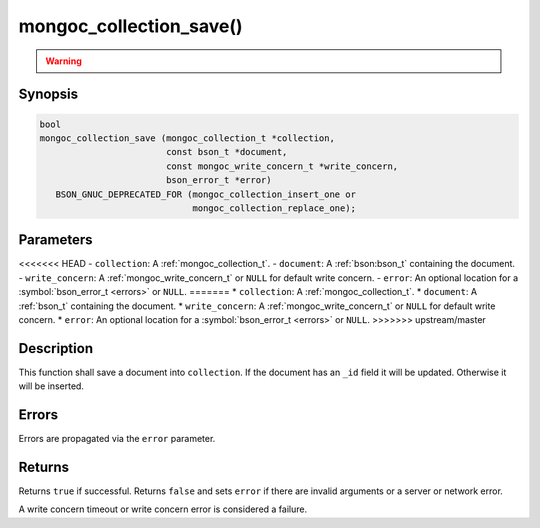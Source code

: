 .. _mongoc_collection_save

mongoc_collection_save()
========================

.. warning::
   .. deprecated:: 1.9.0

      This function is deprecated and should not be used in new code.

      Please use :ref:`mongoc_collection_insert_one()` or
      :ref:`mongoc_collection_replace_one()` with "upsert" instead.

Synopsis
--------

.. code-block:: c

  bool
  mongoc_collection_save (mongoc_collection_t *collection,
                          const bson_t *document,
                          const mongoc_write_concern_t *write_concern,
                          bson_error_t *error)
     BSON_GNUC_DEPRECATED_FOR (mongoc_collection_insert_one or
                               mongoc_collection_replace_one);

Parameters
----------

<<<<<<< HEAD
- ``collection``: A :ref:`mongoc_collection_t`.
- ``document``: A :ref:`bson:bson_t` containing the document.
- ``write_concern``: A :ref:`mongoc_write_concern_t` or ``NULL`` for default write concern.
- ``error``: An optional location for a :symbol:`bson_error_t <errors>` or ``NULL``.
=======
* ``collection``: A :ref:`mongoc_collection_t`.
* ``document``: A :ref:`bson_t` containing the document.
* ``write_concern``: A :ref:`mongoc_write_concern_t` or ``NULL`` for default write concern.
* ``error``: An optional location for a :symbol:`bson_error_t <errors>` or ``NULL``.
>>>>>>> upstream/master

Description
-----------

This function shall save a document into ``collection``. If the document has an ``_id`` field it will be updated. Otherwise it will be inserted.

Errors
------

Errors are propagated via the ``error`` parameter.

Returns
-------

Returns ``true`` if successful. Returns ``false`` and sets ``error`` if there are invalid arguments or a server or network error.

A write concern timeout or write concern error is considered a failure.

